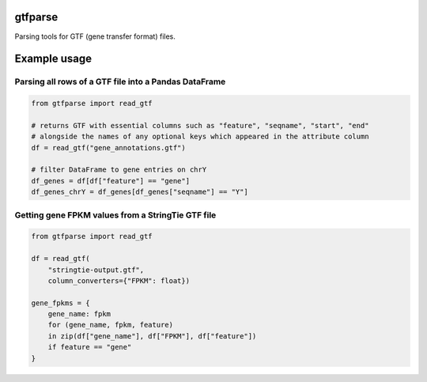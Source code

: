 |GitHub| |Build Status| |Coverage Status| |CodeFactor| |Black|

gtfparse
========

Parsing tools for GTF (gene transfer format) files.

Example usage
=============

Parsing all rows of a GTF file into a Pandas DataFrame
------------------------------------------------------

.. code:: python

   from gtfparse import read_gtf

   # returns GTF with essential columns such as "feature", "seqname", "start", "end"
   # alongside the names of any optional keys which appeared in the attribute column
   df = read_gtf("gene_annotations.gtf")

   # filter DataFrame to gene entries on chrY
   df_genes = df[df["feature"] == "gene"]
   df_genes_chrY = df_genes[df_genes["seqname"] == "Y"]

Getting gene FPKM values from a StringTie GTF file
--------------------------------------------------

.. code:: python

   from gtfparse import read_gtf

   df = read_gtf(
       "stringtie-output.gtf",
       column_converters={"FPKM": float})

   gene_fpkms = {
       gene_name: fpkm
       for (gene_name, fpkm, feature)
       in zip(df["gene_name"], df["FPKM"], df["feature"])
       if feature == "gene"
   }

.. |GitHub| image:: https://img.shields.io/github/license/milescsmith/gtfparse
.. |Build Status| image:: https://travis-ci.com/milescsmith/gtfparse.svg?branch=master
   :target: https://travis-ci.com/milescsmith/gtfparse
.. |Coverage Status| image:: https://coveralls.io/repos/github/milescsmith/gtfparse/badge.svg?branch=master
   :target: https://coveralls.io/github/milescsmith/gtfparse?branch=master
.. |CodeFactor| image:: https://www.codefactor.io/repository/github/milescsmith/gtfparse/badge
   :target: https://www.codefactor.io/repository/github/milescsmith/gtfparse
.. |Black| image:: https://img.shields.io/badge/code%20style-black-000000.svg
   :target: https://github.com/python/black
